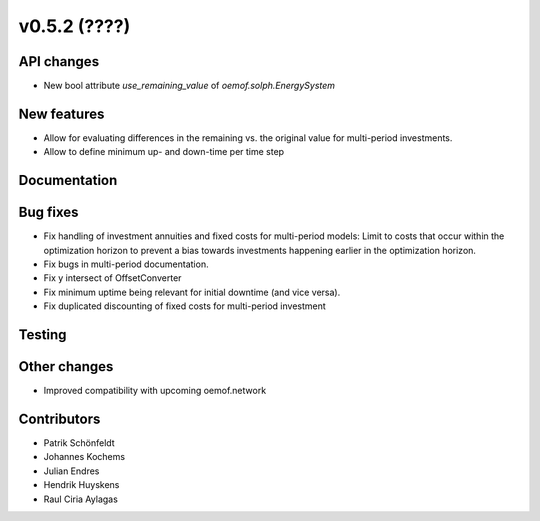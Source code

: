 v0.5.2 (????)
-------------

API changes
###########

* New bool attribute `use_remaining_value` of `oemof.solph.EnergySystem`

New features
############

* Allow for evaluating differences in the remaining vs. the original value
  for multi-period investments.
* Allow to define minimum up- and down-time per time step

Documentation
#############

Bug fixes
#########

* Fix handling of investment annuities and fixed costs for multi-period models:
  Limit to costs that occur within the optimization horizon to prevent a
  bias towards investments happening earlier in the optimization horizon.
* Fix bugs in multi-period documentation.
* Fix y intersect of OffsetConverter
* Fix minimum uptime being relevant for initial downtime (and vice versa).
* Fix duplicated discounting of fixed costs for multi-period investment

Testing
#######

Other changes
#############

* Improved compatibility with upcoming oemof.network

Contributors
############

* Patrik Schönfeldt
* Johannes Kochems
* Julian Endres
* Hendrik Huyskens
* Raul Ciria Aylagas
